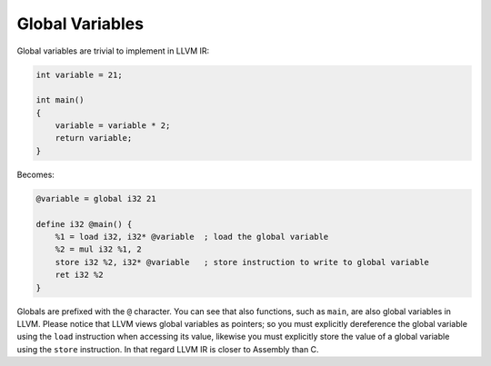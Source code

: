 Global Variables
----------------

Global variables are trivial to implement in LLVM IR:

.. code-block:: cpp

    int variable = 21;

    int main()
    {
        variable = variable * 2;
        return variable;
    }

Becomes:

.. code-block:: llvm

    @variable = global i32 21

    define i32 @main() {
        %1 = load i32, i32* @variable  ; load the global variable
        %2 = mul i32 %1, 2
        store i32 %2, i32* @variable   ; store instruction to write to global variable
        ret i32 %2
    }



Globals are prefixed with the ``@`` character. You can see that also 
functions, such as ``main``, are also global variables in LLVM.
Please notice that LLVM views global variables as pointers; so you must
explicitly dereference the global variable using the ``load`` instruction 
when accessing its value, likewise you must explicitly store the value of 
a global variable using the ``store`` instruction. In that regard LLVM IR 
is closer to Assembly than C.
